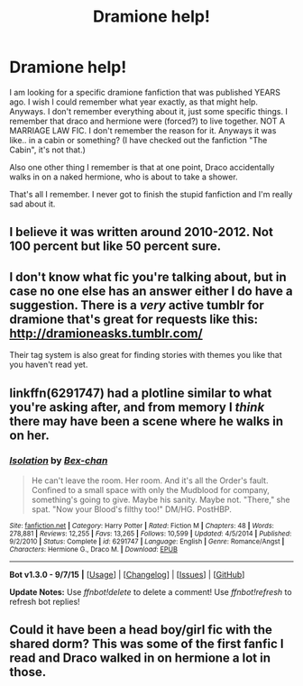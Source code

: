 #+TITLE: Dramione help!

* Dramione help!
:PROPERTIES:
:Author: spanksthellama
:Score: 1
:DateUnix: 1442893818.0
:DateShort: 2015-Sep-22
:FlairText: Request
:END:
I am looking for a specific dramione fanfiction that was published YEARS ago. I wish I could remember what year exactly, as that might help. Anyways. I don't remember everything about it, just some specific things. I remember that draco and hermione were (forced?) to live together. NOT A MARRIAGE LAW FIC. I don't remember the reason for it. Anyways it was like.. in a cabin or something? (I have checked out the fanfiction "The Cabin", it's not that.)

Also one other thing I remember is that at one point, Draco accidentally walks in on a naked hermione, who is about to take a shower.

That's all I remember. I never got to finish the stupid fanfiction and I'm really sad about it.


** I believe it was written around 2010-2012. Not 100 percent but like 50 percent sure.
:PROPERTIES:
:Author: spanksthellama
:Score: 1
:DateUnix: 1442897790.0
:DateShort: 2015-Sep-22
:END:


** I don't know what fic you're talking about, but in case no one else has an answer either I do have a suggestion. There is a /very/ active tumblr for dramione that's great for requests like this: [[http://dramioneasks.tumblr.com/]]

Their tag system is also great for finding stories with themes you like that you haven't read yet.
:PROPERTIES:
:Author: Riversz
:Score: 1
:DateUnix: 1442996279.0
:DateShort: 2015-Sep-23
:END:


** linkffn(6291747) had a plotline similar to what you're asking after, and from memory I /think/ there may have been a scene where he walks in on her.
:PROPERTIES:
:Score: 1
:DateUnix: 1443186167.0
:DateShort: 2015-Sep-25
:END:

*** [[http://www.fanfiction.net/s/6291747/1/][*/Isolation/*]] by [[https://www.fanfiction.net/u/491287/Bex-chan][/Bex-chan/]]

#+begin_quote
  He can't leave the room. Her room. And it's all the Order's fault. Confined to a small space with only the Mudblood for company, something's going to give. Maybe his sanity. Maybe not. "There," she spat. "Now your Blood's filthy too!" DM/HG. PostHBP.
#+end_quote

^{/Site/: [[http://www.fanfiction.net/][fanfiction.net]] *|* /Category/: Harry Potter *|* /Rated/: Fiction M *|* /Chapters/: 48 *|* /Words/: 278,881 *|* /Reviews/: 12,255 *|* /Favs/: 13,265 *|* /Follows/: 10,599 *|* /Updated/: 4/5/2014 *|* /Published/: 9/2/2010 *|* /Status/: Complete *|* /id/: 6291747 *|* /Language/: English *|* /Genre/: Romance/Angst *|* /Characters/: Hermione G., Draco M. *|* /Download/: [[http://www.p0ody-files.com/ff_to_ebook/mobile/makeEpub.php?id=6291747][EPUB]]}

--------------

*Bot v1.3.0 - 9/7/15* *|* [[[https://github.com/tusing/reddit-ffn-bot/wiki/Usage][Usage]]] | [[[https://github.com/tusing/reddit-ffn-bot/wiki/Changelog][Changelog]]] | [[[https://github.com/tusing/reddit-ffn-bot/issues/][Issues]]] | [[[https://github.com/tusing/reddit-ffn-bot/][GitHub]]]

*Update Notes:* Use /ffnbot!delete/ to delete a comment! Use /ffnbot!refresh/ to refresh bot replies!
:PROPERTIES:
:Author: FanfictionBot
:Score: 1
:DateUnix: 1443186172.0
:DateShort: 2015-Sep-25
:END:


** Could it have been a head boy/girl fic with the shared dorm? This was some of the first fanfic I read and Draco walked in on hermione a lot in those.
:PROPERTIES:
:Author: JK2137
:Score: 1
:DateUnix: 1443431822.0
:DateShort: 2015-Sep-28
:END:
